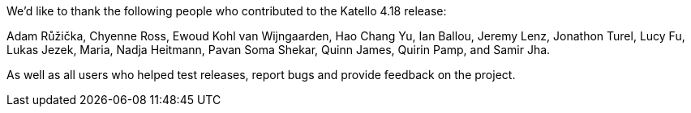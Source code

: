 We’d like to thank the following people who contributed to the Katello 4.18 release:

Adam Růžička,
Chyenne Ross,
Ewoud Kohl van Wijngaarden,
Hao Chang Yu,
Ian Ballou,
Jeremy Lenz,
Jonathon Turel,
Lucy Fu,
Lukas Jezek,
Maria,
Nadja Heitmann,
Pavan Soma Shekar,
Quinn James,
Quirin Pamp,
and Samir Jha.

As well as all users who helped test releases, report bugs and provide feedback on the project.
